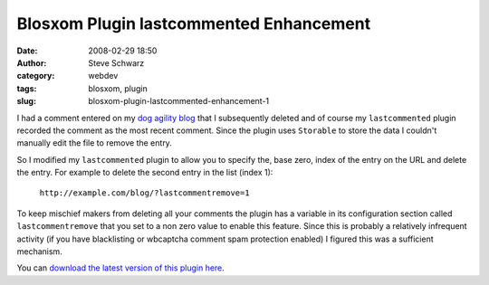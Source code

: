 Blosxom Plugin lastcommented Enhancement
########################################
:date: 2008-02-29 18:50
:author: Steve Schwarz
:category: webdev
:tags: blosxom, plugin
:slug: blosxom-plugin-lastcommented-enhancement-1

I had a comment entered on my `dog agility blog <http://agilitynerd.com/blog>`_ that I
subsequently deleted and of course my ``lastcommented`` plugin recorded
the comment as the most recent comment. Since the plugin uses
``Storable`` to store the data I couldn't manually edit the file to
remove the entry.

So I modified my ``lastcommented`` plugin to allow you to specify the,
base zero, index of the entry on the URL and delete the entry. For
example to delete the second entry in the list (index 1):

    ``http://example.com/blog/?lastcommentremove=1``

To keep mischief makers from deleting all your comments the plugin has a
variable in its configuration section called ``lastcommentremove`` that
you set to a non zero value to enable this feature. Since this is
probably a relatively infrequent activity (if you have blacklisting or
wbcaptcha comment spam protection enabled) I figured this was a
sufficient mechanism.

You can `download the latest version of this plugin here`_.

.. raw:: html

   </p>

.. _download the latest version of this plugin here: http://data.agilitynerd.com/downloads/lastcommented
